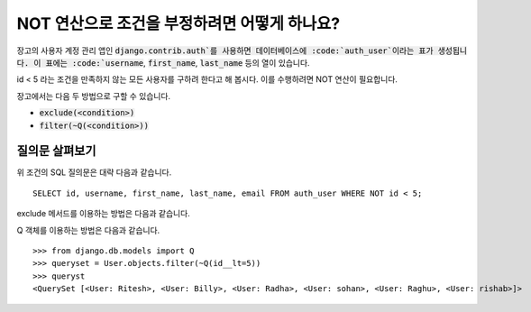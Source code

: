 NOT 연산으로 조건을 부정하려면 어떻게 하나요?
++++++++++++++++++++++++++++++++++++++++++++++++++

.. image:: usertable.png

장고의 사용자 계정 관리 앱인 :code:`django.contrib.auth`를 사용하면 데이터베이스에 :code:`auth_user`이라는 표가 생성됩니다. 이 표에는 :code:`username`, :code:`first_name`, :code:`last_name` 등의 열이 있습니다.

id < 5 라는 조건을 만족하지 않는 모든 사용자를 구하려 한다고 해 봅시다. 이를 수행하려면 NOT 연산이 필요합니다.

장고에서는 다음 두 방법으로 구할 수 있습니다.

- :code:`exclude(<condition>)`
- :code:`filter(~Q(<condition>))`


질의문 살펴보기
-----------------------

위 조건의 SQL 질의문은 대략 다음과 같습니다. ::

    SELECT id, username, first_name, last_name, email FROM auth_user WHERE NOT id < 5;

.. image:: sqluser_notquery.png

exclude 메서드를 이용하는 방법은 다음과 같습니다.

.. code-block



    >>> queryset = User.objects.exclude(id__lt=5)
    >>> queryset
    <QuerySet [<User: Ritesh>, <User: Billy>, <User: Radha>, <User: sohan>, <User: Raghu>, <User: rishab>]>

Q 객체를 이용하는 방법은 다음과 같습니다. ::

    >>> from django.db.models import Q
    >>> queryset = User.objects.filter(~Q(id__lt=5))
    >>> queryst
    <QuerySet [<User: Ritesh>, <User: Billy>, <User: Radha>, <User: sohan>, <User: Raghu>, <User: rishab>]>

